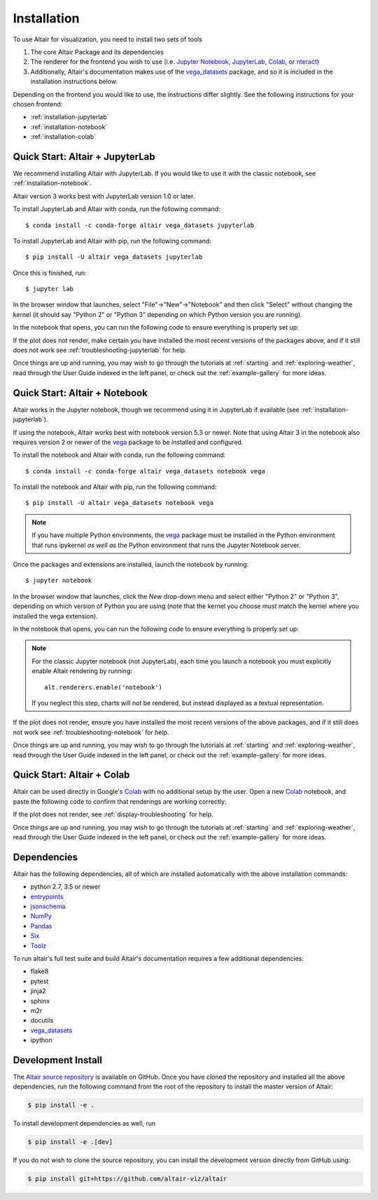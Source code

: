 .. _installation:

Installation
============

To use Altair for visualization, you need to install two sets of tools

1. The core Altair Package and its dependencies

2. The renderer for the frontend you wish to use (i.e. `Jupyter Notebook`_,
   `JupyterLab`_, `Colab`_, or `nteract`_)

3. Additionally, Altair's documentation makes use of the vega_datasets_ package,
   and so it is included in the installation instructions below.

Depending on the frontend you would like to use, the instructions differ slightly.
See the following instructions for your chosen frontend:

- :ref:`installation-jupyterlab`
- :ref:`installation-notebook`
- :ref:`installation-colab`

.. _installation-jupyterlab:

Quick Start: Altair + JupyterLab
--------------------------------
We recommend installing Altair with JupyterLab. If you would like to use it
with the classic notebook, see :ref:`installation-notebook`.

Altair version 3 works best with JupyterLab version 1.0 or later.

To install JupyterLab and Altair with conda, run the following command::

    $ conda install -c conda-forge altair vega_datasets jupyterlab

To install JupyterLab and Altair with pip, run the following command::

    $ pip install -U altair vega_datasets jupyterlab

Once this is finished, run::

    $ jupyter lab

In the browser window that launches, select "File"->"New"->"Notebook" and then
click "Select" without changing the kernel  (it should say "Python 2" or
"Python 3" depending on which Python version you are running).

In the notebook that opens, you can run the following code to ensure everything
is properly set up:

.. altair-plot::

    import altair as alt
    from vega_datasets import data

    iris = data.iris()

    alt.Chart(iris).mark_point().encode(
        x='petalLength',
        y='petalWidth',
        color='species'
    )

If the plot does not render, make certain you have installed the most recent
versions of the packages above, and if it still does not work see
:ref:`troubleshooting-jupyterlab` for help.

Once things are up and running, you may wish to go through the tutorials at
:ref:`starting` and :ref:`exploring-weather`, read through the User Guide
indexed in the left panel, or check out the :ref:`example-gallery` for more ideas.


.. _installation-notebook:

Quick Start: Altair + Notebook
------------------------------
Altair works in the Jupyter notebook, though we recommend using it in JupyterLab
if available (see :ref:`installation-jupyterlab`).

If using the notebook, Altair works best with notebook version 5.3 or newer.
Note that using Altair 3 in the notebook also requires version 2 or newer of
the vega_ package to be installed and configured.

To install the notebook and Altair with conda, run the following command::

    $ conda install -c conda-forge altair vega_datasets notebook vega

To install the notebook and Altair with pip, run the following command::

    $ pip install -U altair vega_datasets notebook vega

.. note::

   If you have multiple Python environments, the vega_ package must be
   installed in the Python environment that runs ipykernel *as well as*
   the Python environment that runs the Jupyter Notebook server.

Once the packages and extensions are installed, launch the notebook by running::

    $ jupyter notebook

In the browser window that launches, click the *New* drop-down menu and
select either "Python 2" or "Python 3", depending on which version of Python
you are using (note that the kernel you choose *must* match the kernel where
you installed the vega extension).

In the notebook that opens, you can run the following code to ensure everything
is properly set up:

.. altair-plot::

    import altair as alt
    from vega_datasets import data

    # for the notebook only (not for JupyterLab) run this command once per session
    alt.renderers.enable('notebook')

    iris = data.iris()

    alt.Chart(iris).mark_point().encode(
        x='petalLength',
        y='petalWidth',
        color='species'
    )

.. note::

    For the classic Jupyter notebook (not JupyterLab), each time you launch a
    notebook you must explicitly enable Altair rendering by running::

        alt.renderers.enable('notebook')

    If you neglect this step, charts will not be rendered, but instead
    displayed as a textual representation.

If the plot does not render, ensure you have installed the most recent versions
of the above packages, and if it still does not work see
:ref:`troubleshooting-notebook` for help.

Once things are up and running, you may wish to go through the tutorials at
:ref:`starting` and :ref:`exploring-weather`, read through the User Guide
indexed in the left panel, or check out the :ref:`example-gallery` for more ideas.

.. _installation-colab:

Quick Start: Altair + Colab
---------------------------
Altair can be used directly in Google's Colab_ with no additional setup by the
user.
Open a new Colab_ notebook, and paste the following code to confirm that
renderings are working correctly:

.. altair-plot::

    import altair as alt
    from vega_datasets import data

    iris = data.iris()

    alt.Chart(iris).mark_point().encode(
        x='petalLength',
        y='petalWidth',
        color='species'
    )

If the plot does not render, see :ref:`display-troubleshooting` for help.

Once things are up and running, you may wish to go through the tutorials at
:ref:`starting` and :ref:`exploring-weather`, read through the User Guide
indexed in the left panel, or check out the :ref:`example-gallery` for more ideas.

.. _install-dependencies:

Dependencies
------------

Altair has the following dependencies, all of which are installed automatically
with the above installation commands:

- python 2.7, 3.5 or newer
- entrypoints_
- jsonschema_
- NumPy_
- Pandas_
- Six_
- Toolz_

To run altair's full test suite and build Altair's documentation requires a few
additional dependencies:

- flake8
- pytest
- jinja2
- sphinx
- m2r
- docutils
- vega_datasets_
- ipython


Development Install
-------------------

The `Altair source repository`_ is available on GitHub. Once you have cloned the
repository and installed all the above dependencies, run the following command
from the root of the repository to install the master version of Altair:

.. code-block:: bash

    $ pip install -e .

To install development dependencies as well, run

.. code-block:: bash

    $ pip install -e .[dev]

If you do not wish to clone the source repository, you can install the
development version directly from GitHub using:

.. code-block:: bash

    $ pip install git+https://github.com/altair-viz/altair


.. _entrypoints: https://github.com/takluyver/entrypoints
.. _IPython: https://github.com/ipython/ipython
.. _jsonschema: https://github.com/Julian/jsonschema
.. _NumPy: http://www.numpy.org/
.. _Pandas: http://pandas.pydata.org
.. _Six: http://six.readthedocs.io/
.. _Toolz: https://github.com/pytoolz/toolz
.. _vega_datasets: https://github.com/altair-viz/vega_datasets

.. _Vega-Lite: http://vega.github.io/vega-lite
.. _conda: http://conda.pydata.org
.. _Altair source repository: http://github.com/altair-viz/altair
.. _JupyterLab: http://jupyterlab.readthedocs.io/en/stable/
.. _Colab: https://colab.research.google.com
.. _nteract: https://nteract.io
.. _Jupyter Notebook: https://jupyter-notebook.readthedocs.io/en/stable/
.. _vega: https://pypi.python.org/pypi/vega/
